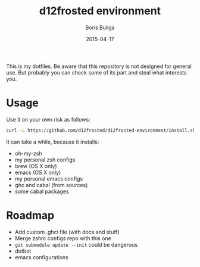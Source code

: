 #+TITLE:   d12frosted environment
#+AUTHOR:  Boris Buliga
#+EMAIL:   d12frosted@icloud.com
#+DATE:    2015-04-17
#+UPDATE:  07:51:00
#+STARTUP: showeverything


This is my dotfiles. Be aware that this repository is not designed for general use. But probably you can check some of its part and steal what interests you.

[[https://travis-ci.org/d12frosted/environment.svg]]

* Usage

Use it on your own risk as follows:

#+BEGIN_SRC sh
curl -L https://github.com/d12frosted/d12frosted-environment/install.sh | zsh
#+END_SRC

It can take a while, because it installs:

- oh-my-zsh
- my personal zsh configs
- brew (OS X only)
- emacs (OS X only)
- my personal emacs configs
- ghc and cabal (from sources)
- some cabal packages

* Roadmap

- Add custom .ghci file (with docs and stuff)
- Merge zshrc configs repo with this one
- ~git submodule update --init~ could be dangerous
- dotbot
- emacs configurations
